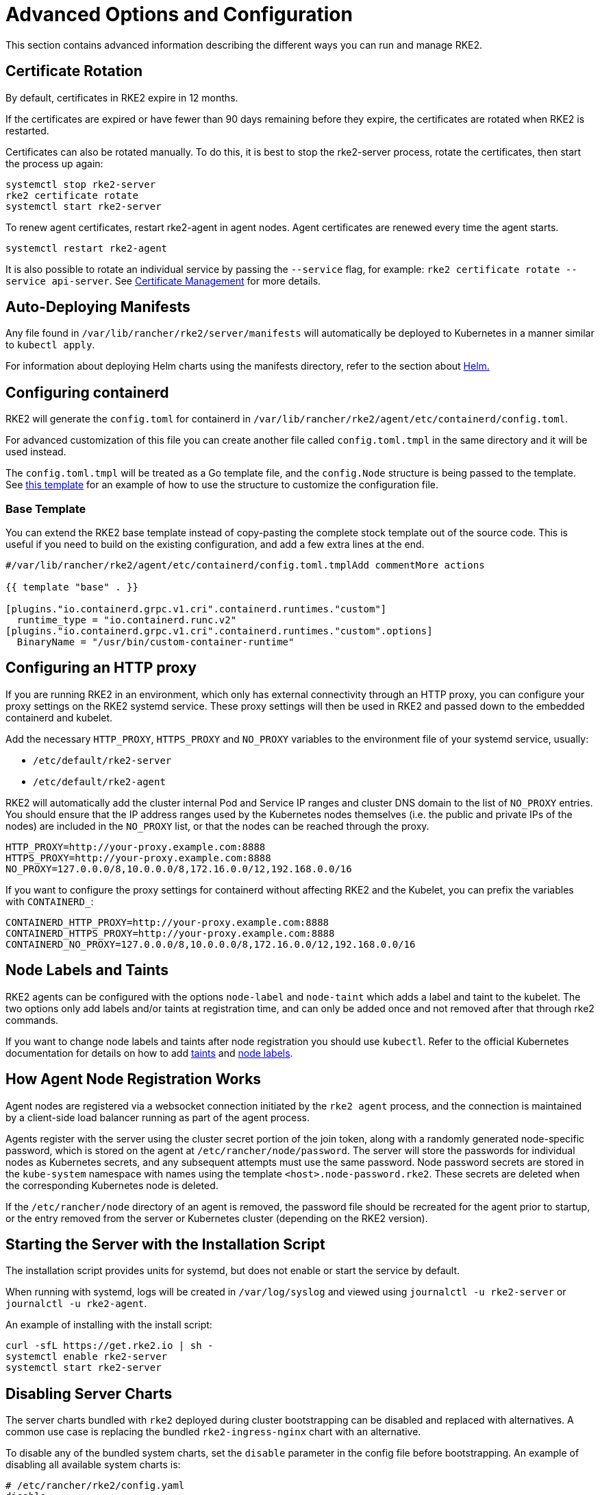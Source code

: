 = Advanced Options and Configuration

This section contains advanced information describing the different ways you can run and manage RKE2.

== Certificate Rotation

By default, certificates in RKE2 expire in 12 months.

If the certificates are expired or have fewer than 90 days remaining before they expire, the certificates are rotated when RKE2 is restarted.

Certificates can also be rotated manually. To do this, it is best to stop the rke2-server process, rotate the certificates, then start the process up again:

[,bash]
----
systemctl stop rke2-server
rke2 certificate rotate
systemctl start rke2-server
----

To renew agent certificates, restart rke2-agent in agent nodes. Agent certificates are renewed every time the agent starts.

[,bash]
----
systemctl restart rke2-agent
----

It is also possible to rotate an individual service by passing the `--service` flag, for example: `rke2 certificate rotate --service api-server`. See xref:security/certificates.adoc#_rotating_client_and_server_certificates_manually[Certificate Management] for more details.

== Auto-Deploying Manifests

Any file found in `/var/lib/rancher/rke2/server/manifests` will automatically be deployed to Kubernetes in a manner similar to `kubectl apply`.

For information about deploying Helm charts using the manifests directory, refer to the section about xref:helm.adoc[Helm.]

== Configuring containerd

RKE2 will generate the `config.toml` for containerd in `/var/lib/rancher/rke2/agent/etc/containerd/config.toml`.

For advanced customization of this file you can create another file called `config.toml.tmpl` in the same directory and it will be used instead.

The `config.toml.tmpl` will be treated as a Go template file, and the `config.Node` structure is being passed to the template. See https://github.com/k3s-io/k3s/blob/master/pkg/agent/templates/templates_linux.go#L10-L104[this template] for an example of how to use the structure to customize the configuration file.

=== Base Template

You can extend the RKE2 base template instead of copy-pasting the complete stock template out of the source code. This is useful if you need to build on the existing configuration, and add a few extra lines at the end.

[,toml]
----
#/var/lib/rancher/rke2/agent/etc/containerd/config.toml.tmplAdd commentMore actions

{{ template "base" . }}

[plugins."io.containerd.grpc.v1.cri".containerd.runtimes."custom"]
  runtime_type = "io.containerd.runc.v2"
[plugins."io.containerd.grpc.v1.cri".containerd.runtimes."custom".options]
  BinaryName = "/usr/bin/custom-container-runtime"
----

== Configuring an HTTP proxy

If you are running RKE2 in an environment, which only has external connectivity through an HTTP proxy, you can configure your proxy settings on the RKE2 systemd service. These proxy settings will then be used in RKE2 and passed down to the embedded containerd and kubelet.

Add the necessary `HTTP_PROXY`, `HTTPS_PROXY` and `NO_PROXY` variables to the environment file of your systemd service, usually:

* `/etc/default/rke2-server`
* `/etc/default/rke2-agent`

RKE2 will automatically add the cluster internal Pod and Service IP ranges and cluster DNS domain to the list of `NO_PROXY` entries. You should ensure that the IP address ranges used by the Kubernetes nodes themselves (i.e. the public and private IPs of the nodes) are included in the `NO_PROXY` list, or that the nodes can be reached through the proxy.

[,bash]
----
HTTP_PROXY=http://your-proxy.example.com:8888
HTTPS_PROXY=http://your-proxy.example.com:8888
NO_PROXY=127.0.0.0/8,10.0.0.0/8,172.16.0.0/12,192.168.0.0/16
----

If you want to configure the proxy settings for containerd without affecting RKE2 and the Kubelet, you can prefix the variables with `CONTAINERD_`:

[,bash]
----
CONTAINERD_HTTP_PROXY=http://your-proxy.example.com:8888
CONTAINERD_HTTPS_PROXY=http://your-proxy.example.com:8888
CONTAINERD_NO_PROXY=127.0.0.0/8,10.0.0.0/8,172.16.0.0/12,192.168.0.0/16
----

== Node Labels and Taints

RKE2 agents can be configured with the options `node-label` and `node-taint` which adds a label and taint to the kubelet. The two options only add labels and/or taints at registration time, and can only be added once and not removed after that through rke2 commands.

If you want to change node labels and taints after node registration you should use `kubectl`. Refer to the official Kubernetes documentation for details on how to add https://kubernetes.io/docs/concepts/configuration/taint-and-toleration/[taints] and https://kubernetes.io/docs/tasks/configure-pod-container/assign-pods-nodes/#add-a-label-to-a-node[node labels].

== How Agent Node Registration Works

Agent nodes are registered via a websocket connection initiated by the `rke2 agent` process, and the connection is maintained by a client-side load balancer running as part of the agent process.

Agents register with the server using the cluster secret portion of the join token, along with a randomly generated node-specific password, which is stored on the agent at `/etc/rancher/node/password`. The server will store the passwords for individual nodes as Kubernetes secrets, and any subsequent attempts must use the same password. Node password secrets are stored in the `kube-system` namespace with names using the template `<host>.node-password.rke2`. These secrets are deleted when the corresponding Kubernetes node is deleted.

If the `/etc/rancher/node` directory of an agent is removed, the password file should be recreated for the agent prior to startup, or the entry removed from the server or Kubernetes cluster (depending on the RKE2 version).

== Starting the Server with the Installation Script

The installation script provides units for systemd, but does not enable or start the service by default.

When running with systemd, logs will be created in `/var/log/syslog` and viewed using `journalctl -u rke2-server` or `journalctl -u rke2-agent`.

An example of installing with the install script:

[,bash]
----
curl -sfL https://get.rke2.io | sh -
systemctl enable rke2-server
systemctl start rke2-server
----

== Disabling Server Charts

The server charts bundled with `rke2` deployed during cluster bootstrapping can be disabled and replaced with alternatives.  A common use case is replacing the bundled `rke2-ingress-nginx` chart with an alternative.

To disable any of the bundled system charts, set the `disable` parameter in the config file before bootstrapping. An example of disabling all available system charts is:

[,yaml]
----
# /etc/rancher/rke2/config.yaml
disable:
  - rke2-coredns
  - rke2-ingress-nginx
  - rke2-metrics-server
  - rke2-snapshot-controller
  - rke2-snapshot-controller-crd
  - rke2-snapshot-validation-webhook
----

[CAUTION]
====
It is the cluster operator's responsibility to ensure that components are disabled or replaced with care, as the server charts play important roles in cluster operability.  Refer to the xref:./architecture.adoc#_server-charts[architecture overview] for more information on the individual system charts role within the cluster.
====

== Installation on classified AWS regions or networks with custom AWS API endpoints

In public AWS regions, to ensure RKE2 is cloud-enabled, and capable of auto-provisioning certain cloud resources, config RKE2 with:

[,yaml]
----
# /etc/rancher/rke2/config.yaml
cloud-provider-name: aws
----

When installing RKE2 on classified regions (such as SC2S or C2S), there are a few additional pre-requisites to be aware of to ensure RKE2 knows how and where to securely communicate with the appropriate AWS endpoints:
--
. Ensure all the common AWS cloud-provider https://rancher.com/docs/rke/latest/en/config-options/cloud-providers/aws/[prerequisites] are met.  These are independent of regions and are always required.
. Ensure RKE2 knows where to send API requests for `ec2` and `elasticloadbalancing` services by creating a `cloud.conf` file, the below is an example for the `us-iso-east-1` (C2S) region:
+
[,yaml]
----
# /etc/rancher/rke2/cloud.conf
[Global]
[ServiceOverride "ec2"]
  Service=ec2
  Region=us-iso-east-1
  URL=https://ec2.us-iso-east-1.c2s.ic.gov
  SigningRegion=us-iso-east-1
[ServiceOverride "elasticloadbalancing"]
  Service=elasticloadbalancing
  Region=us-iso-east-1
  URL=https://elasticloadbalancing.us-iso-east-1.c2s.ic.gov
  SigningRegion=us-iso-east-1
----
+
Alternatively, if you are using https://docs.aws.amazon.com/vpc/latest/privatelink/endpoint-services-overview.html[private AWS endpoints], ensure the appropriate `URL` is used for each of the private endpoints.
+
. Ensure the appropriate AWS CA bundle is loaded into the system's root ca trust store.  This may already be done for you depending on the AMI you are using.
+
[,bash]
----
# on CentOS/RHEL 7/8
cp <ca.pem> /etc/pki/ca-trust/source/anchors/
update-ca-trust
----
+
. Configure RKE2 to use the `aws` cloud-provider with the custom `cloud.conf` created in step 1:
+
[,yaml]
----
# /etc/rancher/rke2/config.yaml
...
cloud-provider-name: aws
cloud-provider-config: "/etc/rancher/rke2/cloud.conf"
...
----
+
. xref:install/methods.adoc[Install] RKE2 normally (most likely in an xref:install/airgap.adoc[airgapped] capacity)
. Validate successful installation by confirming the existence of AWS metadata on cluster node labels with `kubectl get nodes --show-labels`
--

== Control Plane Component Resource Requests/Limits

The following options are available under the `server` sub-command for RKE2. The options allow for specifying CPU requests and limits for the control plane components within RKE2.

[,bash]
----
   --control-plane-resource-requests value       (components) Control Plane resource requests [$RKE2_CONTROL_PLANE_RESOURCE_REQUESTS]
   --control-plane-resource-limits value         (components) Control Plane resource limits [$RKE2_CONTROL_PLANE_RESOURCE_LIMITS]
----

Values are a comma-delimited list of `[controlplane-component]-(cpu|memory)=[desired-value]`. The possible values for `controlplane-component` are:

----
kube-apiserver
kube-scheduler
kube-controller-manager
kube-proxy
etcd
cloud-controller-manager
----

Thus, an example config may value may look like:

[,yaml]
----
# /etc/rancher/rke2/config.yaml
control-plane-resource-requests:
  - kube-apiserver-cpu=500m
  - kube-apiserver-memory=512M
  - kube-scheduler-cpu=250m
  - kube-scheduler-memory=512M
  - etcd-cpu=1000m
----

The unit values for CPU/memory are identical to Kubernetes resource units (See: https://kubernetes.io/docs/concepts/configuration/manage-resources-containers/#resource-units-in-kubernetes[Resource Limits in Kubernetes]).

== Extra Control Plane Component Volume Mounts

The following options are available under the `server` sub-command for RKE2. These options specify host-path mounting of directories from the node filesystem into the static pod component that corresponds to the prefixed name.

|===
| Flag | ENV VAR |

| `--kube-apiserver-extra-mount`
| RKE2_KUBE_APISERVER_EXTRA_MOUNT
| kube-apiserver extra volume mounts

| `--kube-scheduler-extra-mount`
| RKE2_KUBE_SCHEDULER_EXTRA_MOUNT
| kube-scheduler extra volume mounts

| `--kube-controller-manager-extra-mount`
| RKE2_KUBE_CONTROLLER_MANAGER_EXTRA_MOUNT
|

| `--kube-proxy-extra-mount`
| RKE2_KUBE_PROXY_EXTRA_MOUNT
|

| `--etcd-extra-mount`
| RKE2_ETCD_EXTRA_MOUNT
|

| `--cloud-controller-manager-extra-mount`
| RKE2_CLOUD_CONTROLLER_MANAGER_EXTRA_MOUNT
|
|===

=== RW Host Path Volume Mount

`/source/volume/path/on/host:/destination/volume/path/in/staticpod`

=== RO Host Path Volume Mount

In order to mount a volume as read only, append `:ro` to the end of the volume mount: `/source/volume/path/on/host:/destination/volume/path/in/staticpod:ro`

Multiple volume mounts can be specified for the same component by passing the flag values as an array in the config file.

[IMPORTANT]
.Version Gate
====
Prior to April 2024 releases (v1.27.13+rke2r1, v1.28.9+rke2r1, v1.29.4+rke2r1), only directories can be mounted.
====

[,yaml]
----
# /etc/rancher/rke2/config.yaml
kube-apiserver-extra-mount:
   - "/tmp/foo:/root/foo"
   - "/tmp/bar.txt:/etc/bar.txt:ro"
----

== Extra Control Plane Component Environment Variables

The following options are available under the `server` sub-command for RKE2. These options specify additional environment variables in standard format i.e. `KEY=VALUE` for the static pod component that corresponds to the prefixed name.

|===
| Flag | ENV VAR

| `--kube-apiserver-extra-env`
| RKE2_KUBE_APISERVER_EXTRA_ENV

| `--kube-scheduler-extra-env`
| RKE2_KUBE_SCHEDULER_EXTRA_ENV

| `--kube-controller-manager-extra-env`
| RKE2_KUBE_CONTROLLER_MANAGER_EXTRA_ENV

| `--kube-proxy-extra-env`
| RKE2_KUBE_PROXY_EXTRA_ENV

| `--etcd-extra-env`
| RKE2_ETCD_EXTRA_ENV

| `--cloud-controller-manager-extra-env`
| RKE2_CLOUD_CONTROLLER_MANAGER_EXTRA_ENV
|===

Multiple environment variables can be specified for the same component by passing the flag values as an array in the config file.

[,yaml]
----
# /etc/rancher/rke2/config.yaml
kube-apiserver-extra-env:
  - "MY_FOO=FOO"
  - "MY_BAR=BAR"
kube-scheduler-extra-env: "TZ=America/Los_Angeles"
----

== Deploy NVIDIA operator

The https://docs.nvidia.com/datacenter/cloud-native/gpu-operator/latest/index.html[NVIDIA operator] allows administrators of Kubernetes clusters to manage GPUs just like CPUs. It includes everything needed for pods to be able to operate GPUs.

=== Host OS requirements

To expose the GPU to the pod correctly, the NVIDIA kernel drivers and the `libnvidia-ml` library must be correctly installed in the host OS. The NVIDIA Operator can automatically install drivers and libraries on some operating systems; check the NVIDIA documentation for information on https://docs.nvidia.com/datacenter/cloud-native/gpu-operator/latest/platform-support.html#supported-operating-systems-and-kubernetes-platforms[supported operating system releases]. Installation of the NVIDIA components on your host OS is out of the scope of this document; reference the NVIDIA documentation for instructions.

The following three commands should return a correct output if the kernel driver is correctly installed.

. `lsmod | grep nvidia` returns a list of Nvidia kernel modules. For example:
+
[,bash]
----
nvidia_uvm           2129920  0
nvidia_drm            131072  0
nvidia_modeset       1572864  1 nvidia_drm
video                  77824  1 nvidia_modeset
nvidia               9965568  2 nvidia_uvm,nvidia_modeset
ecc                    45056  1 nvidia
----

. `cat /proc/driver/nvidia/version` returns the NVRM and GCC version of the driver. For example:
+
[,bash]
----
NVRM version: NVIDIA UNIX Open Kernel Module for x86_64  555.42.06  Release Build  (abuild@host)  Thu Jul 11 12:00:00 UTC 2024
GCC version:  gcc version 7.5.0 (SUSE Linux)
----

. `find /usr/ -iname libnvidia-ml.so` returns a path to the `libnvidia-ml.so` library. For example:
+
[,bash]
----
/usr/lib64/libnvidia-ml.so
----
+
This library is used by Kubernetes components to interact with the kernel driver.

=== Operator installation

Once the OS is ready and RKE2 is running, install the GPU Operator with the following yaml manifest.

[,yaml]
----
apiVersion: helm.cattle.io/v1
kind: HelmChart
metadata:
  name: gpu-operator
  namespace: kube-system
spec:
  repo: https://helm.ngc.nvidia.com/nvidia
  chart: gpu-operator
  targetNamespace: gpu-operator
  createNamespace: true
  valuesContent: |-
    toolkit:
      env:
      - name: CONTAINERD_SOCKET
        value: /run/k3s/containerd/containerd.sock
----

[CAUTION]
====
The NVIDIA operator restarts containerd with a hangup call which restarts RKE2.
====

After one minute approximately, you can make the following checks to verify that everything works as expected.

. Assuming the drivers and `libnvidia-ml.so` library are installed, check if the operator detects them correctly.
+
[,bash]
----
kubectl get node $NODENAME -o jsonpath='{.metadata.labels}' | grep "nvidia.com/gpu.deploy.driver"
----
+
You should see the value `pre-installed`. If you see `true`, the drivers are not correctly installed. If the <<Host OS requirements, pre-requirements>> are correct, it is possible that you forgot to reboot the node after installing all packages.
+
You can also check other driver labels with:
+
[,bash]
----
kubectl get node $NODENAME -o jsonpath='{.metadata.labels}' | jq | grep "nvidia.com"
----
+
You should see labels specifying driver and GPU (e.g. `nvidia.com/gpu.machine` or `nvidia.com/cuda.driver.major`).

. Check if the gpu was added (by nvidia-device-plugin-daemonset) as an allocatable resource in the node.
+
[,bash]
----
kubectl get node $NODENAME -o jsonpath='{.status.allocatable}' | jq
----
+
You should see `"nvidia.com/gpu":` followed by the number of gpus in the node.

. Check that the container runtime binary was installed by the operator (in particular by the `nvidia-container-toolkit-daemonset`):
+
[,bash]
----
ls /usr/local/nvidia/toolkit/nvidia-container-runtime
----

. Verify if containerd config was updated to include the nvidia container runtime.
+
[,bash]
----
grep nvidia /var/lib/rancher/rke2/agent/etc/containerd/config.toml
----

. Run a pod to verify that the GPU resource can successfully be scheduled on a pod and the pod can detect it.
+
[,yaml]
----
apiVersion: v1
kind: Pod
metadata:
  name: nbody-gpu-benchmark
  namespace: default
spec:
  restartPolicy: OnFailure
  runtimeClassName: nvidia
  containers:
  - name: cuda-container
    image: nvcr.io/nvidia/k8s/cuda-sample:nbody
    args: ["nbody", "-gpu", "-benchmark"]
    resources:
      limits:
        nvidia.com/gpu: 1
    env:
    - name: NVIDIA_VISIBLE_DEVICES
      value: all
    - name: NVIDIA_DRIVER_CAPABILITIES
      value: compute,utility
----

[NOTE]
.Version Gate
====
Available as of October 2024 releases: v1.28.15+rke2r1, v1.29.10+rke2r1, v1.30.6+rke2r1, v1.31.2+rke2r1.
====

RKE2 will now use `PATH` to find alternative container runtimes, in addition to checking the default paths used by the container runtime packages. In order to use this feature, you must modify the RKE2 service's PATH environment variable to add the directories containing the container runtime binaries.

It's recommended that you modify one of this two environment files:

* /etc/default/rke2-server # or rke2-agent
* /etc/sysconfig/rke2-server # or rke2-agent

This example adds the `PATH` in `/etc/default/rke2-server`:

[,bash]
----
echo PATH=$PATH >> /etc/default/rke2-server
----

[WARNING]
====
`PATH` changes should be done with care to avoid placing untrusted binaries in the path of services that run as root.
====
